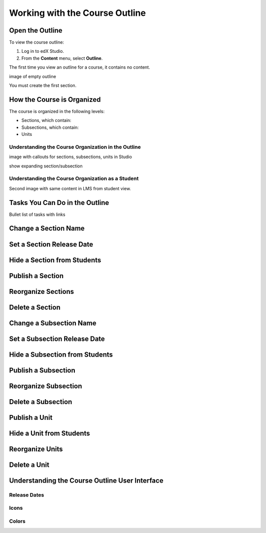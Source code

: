 .. _Working with the Courseware Outline:

###################################
Working with the Course Outline
###################################

****************************
Open the Outline
****************************

To view the course outline:

#. Log in to edX Studio.
#. From the **Content** menu, select **Outline**.
   
The first time you view an outline for a course, it contains no content. 

image of empty outline

You must create the first section.


****************************
How the Course is Organized
****************************

The course is organized in the following levels:

* Sections, which contain:
* Subsections, which contain:
* Units
  
====================================================
Understanding the Course Organization in the Outline
====================================================

image with callouts for sections, subsections, units in Studio

show expanding section/subsection


==================================================
Understanding the Course Organization as a Student
==================================================

Second image with same content in LMS from student view.



********************************
Tasks You Can Do in the Outline
********************************

Bullet list of tasks with links


********************************
Change a Section Name
********************************

********************************
Set a Section Release Date
********************************


********************************
Hide a Section from Students
********************************


********************************
Publish a Section
********************************


********************************
Reorganize Sections
********************************


********************************
Delete a Section
********************************


********************************
Change a Subsection Name
********************************

********************************
Set a Subsection Release Date
********************************


********************************
Hide a Subsection from Students
********************************


********************************
Publish a Subsection
********************************


********************************
Reorganize Subsection
********************************


********************************
Delete a Subsection
********************************


********************************
Publish a Unit
********************************


********************************
Hide a Unit from Students
********************************


********************************
Reorganize Units
********************************


********************************
Delete a Unit
********************************




************************************************
Understanding the Course Outline User Interface
************************************************

==============
Release Dates
==============

===========
Icons
===========

===========
Colors
===========


